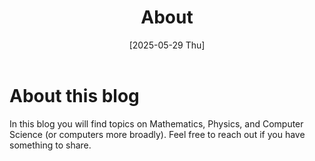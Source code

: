 #+TITLE: About
#+DATE: [2025-05-29 Thu]
#+OPTIONS: toc:nil num:nil

* About this blog

In this blog you will find topics on Mathematics, Physics, and Computer Science (or computers more broadly). Feel free to reach out if you have something to share.
